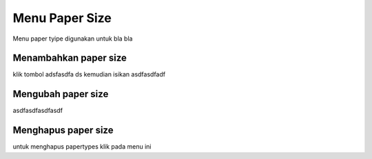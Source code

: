Menu Paper Size
================

Menu paper tyipe digunakan untuk bla bla


Menambahkan paper size
-----------------------

klik tombol adsfasdfa ds kemudian isikan asdfasdfadf


Mengubah paper size
--------------------

asdfasdfasdfasdf


Menghapus paper size
---------------------

untuk menghapus papertypes  klik pada menu ini